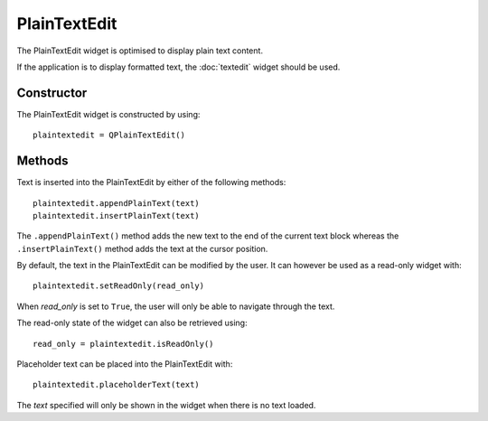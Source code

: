 PlainTextEdit
=============
The PlainTextEdit widget is optimised to display plain text content.

If the application is to display formatted text, the :doc:`textedit` widget should be used.

===========
Constructor
===========
The PlainTextEdit widget is constructed by using::

  plaintextedit = QPlainTextEdit()

=======
Methods
=======
Text is inserted into the PlainTextEdit by either of the following methods::

  plaintextedit.appendPlainText(text)
  plaintextedit.insertPlainText(text)

The ``.appendPlainText()`` method adds the new text to the end of the current text block whereas the ``.insertPlainText()`` method adds the text at the cursor position.

By default, the text in the PlainTextEdit can be modified by the user. It can however be used as a read-only widget with::

  plaintextedit.setReadOnly(read_only)

When *read_only* is set to ``True``, the user will only be able to navigate through the text.

The read-only state of the widget can also be retrieved using::

  read_only = plaintextedit.isReadOnly()

Placeholder text can be placed into the PlainTextEdit with::

  plaintextedit.placeholderText(text)

The *text* specified will only be shown in the widget when there is no text loaded.
